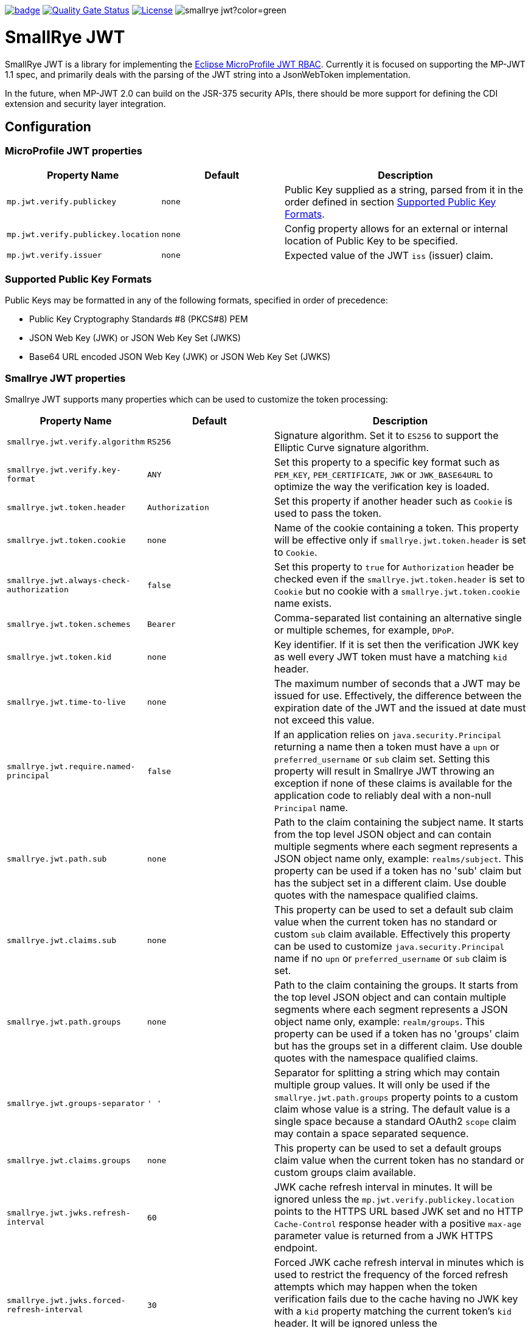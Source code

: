 :microprofile-jwt: https://github.com/eclipse/microprofile-jwt-auth/
:mp-jwt-name: Eclipse MicroProfile JWT RBAC
:ci: https://github.com/smallrye/smallrye-config/actions?query=workflow%3A%22SmallRye+Build%22
:sonar: https://sonarcloud.io/dashboard?id=smallrye_smallrye-config

image:https://github.com/smallrye/smallrye-jwt/workflows/SmallRye%20Build/badge.svg?branch=master[link={ci}]
image:https://sonarcloud.io/api/project_badges/measure?project=smallrye_smallrye-jwt&metric=alert_status["Quality Gate Status", link={sonar}]
image:https://img.shields.io/github/license/smallrye/smallrye-jwt.svg["License", link="http://www.apache.org/licenses/LICENSE-2.0"]
image:https://img.shields.io/maven-central/v/io.smallrye/smallrye-jwt?color=green[]

= SmallRye JWT

SmallRye JWT is a library for implementing the {microprofile-jwt}[{mp-jwt-name}]. Currently it is focused on supporting the MP-JWT 1.1 spec, and primarily deals with the parsing of the JWT string into a JsonWebToken implementation.

In the future, when MP-JWT 2.0 can build on the JSR-375 security APIs, there should be more support for defining the CDI extension and security layer integration.

== Configuration

=== MicroProfile JWT properties

[cols="<m,<m,<2",options="header"]
|===
|Property Name|Default|Description
|mp.jwt.verify.publickey|none|Public Key supplied as a string, parsed from it in the order defined in section <<Supported Public Key Formats>>.
|mp.jwt.verify.publickey.location|none|Config property allows for an external or internal location of Public Key to be specified.
|mp.jwt.verify.issuer|none|Expected value of the JWT `iss` (issuer) claim.
|===

=== Supported Public Key Formats

Public Keys may be formatted in any of the following formats, specified in order of
precedence:

 - Public Key Cryptography Standards #8 (PKCS#8) PEM
 - JSON Web Key (JWK) or JSON Web Key Set (JWKS)
 - Base64 URL encoded JSON Web Key (JWK) or JSON Web Key Set (JWKS)

=== Smallrye JWT properties

Smallrye JWT supports many properties which can be used to customize the token processing:

[cols="<m,<m,<2",options="header"]
|===
|Property Name|Default|Description
|smallrye.jwt.verify.algorithm|`RS256`|Signature algorithm. Set it to `ES256` to support the Elliptic Curve signature algorithm.
|smallrye.jwt.verify.key-format|`ANY`|Set this property to a specific key format such as `PEM_KEY`, `PEM_CERTIFICATE`, `JWK` or `JWK_BASE64URL` to optimize the way the verification key is loaded.
|smallrye.jwt.token.header|`Authorization`|Set this property if another header such as `Cookie` is used to pass the token.
|smallrye.jwt.token.cookie|none|Name of the cookie containing a token. This property will be effective only if  `smallrye.jwt.token.header` is set to `Cookie`.
|smallrye.jwt.always-check-authorization|false|Set this property to `true` for `Authorization` header be checked even if the `smallrye.jwt.token.header` is set to `Cookie` but no cookie with a `smallrye.jwt.token.cookie` name exists.
|smallrye.jwt.token.schemes|`Bearer`|Comma-separated list containing an alternative single or multiple schemes, for example, `DPoP`.
|smallrye.jwt.token.kid|none|Key identifier. If it is set then the verification JWK key as well every JWT token must have a matching `kid` header.
|smallrye.jwt.time-to-live|none|The maximum number of seconds that a JWT may be issued for use. Effectively, the difference between the expiration date of the JWT and the issued at date must not exceed this value.
|smallrye.jwt.require.named-principal|`false`|If an application relies on `java.security.Principal` returning a name then a token must have a `upn` or `preferred_username` or `sub` claim set. Setting this property will result in Smallrye JWT throwing an exception if none of these claims is available for the application code to reliably deal with a non-null `Principal` name.
|smallrye.jwt.path.sub|none|Path to the claim containing the subject name. It starts from the top level JSON object and can contain multiple segments where each segment represents a JSON object name only, example: `realms/subject`. This property can be used if a token has no 'sub' claim but has the subject set in a different claim. Use double quotes with the namespace qualified claims.
|smallrye.jwt.claims.sub|none| This property can be used to set a default sub claim value when the current token has no standard or custom `sub` claim available. Effectively this property can be used to customize `java.security.Principal` name if no `upn` or `preferred_username` or `sub` claim is set.
|smallrye.jwt.path.groups|none|Path to the claim containing the groups. It starts from the top level JSON object and can contain multiple segments where each segment represents a JSON object name only, example: `realm/groups`. This property can be used if a token has no 'groups' claim but has the groups set in a different claim. Use double quotes with the namespace qualified claims.
|smallrye.jwt.groups-separator|' '|Separator for splitting a string which may contain multiple group values. It will only be used if the `smallrye.jwt.path.groups` property points to a custom claim whose value is a string. The default value is a single space because a standard OAuth2 `scope` claim may contain a space separated sequence.
|smallrye.jwt.claims.groups|none| This property can be used to set a default groups claim value when the current token has no standard or custom groups claim available.
|smallrye.jwt.jwks.refresh-interval|60|JWK cache refresh interval in minutes. It will be ignored unless the `mp.jwt.verify.publickey.location` points to the HTTPS URL based JWK set and no HTTP `Cache-Control` response header with a positive `max-age` parameter value is returned from a JWK HTTPS endpoint.
|smallrye.jwt.jwks.forced-refresh-interval|30|Forced JWK cache refresh interval in minutes which is used to restrict the frequency of the forced refresh attempts which may happen when the token verification fails due to the cache having no JWK key with a `kid` property matching the current token's `kid` header. It will be ignored unless the `mp.jwt.verify.publickey.location` points to the HTTPS URL based JWK set.
|smallrye.jwt.expiration.grace|60|Expiration grace in seconds. By default an expired token will still be accepted if the current time is no more than 1 min after the token expiry time.
|smallrye.jwt.verify.aud|none|Comma separated list of the audiences that a token `aud` claim may contain.
|smallrye.jwt.required.claims|none|Comma separated list of the claims that a token must contain.
|===

== Instructions

Compile and install this project:

[source,bash]
----
mvn clean install
----

=== Project structure

* link:implementation[] - Implementation of the {mp-jwt-name} library.
* link:testsuite[] - Test suites
** link:testsuite/basic[] Test suite with basic test cases.
** link:testsuite/tck[] Test suite to run the implementation against the {mp-jwt-name} TCK.
* link:doc[] - Project documentation.

=== Contributing

Please refer to our Wiki for the https://github.com/smallrye/smallrye-parent/wiki[Contribution Guidelines].

=== Links

* http://github.com/smallrye/smallrye-jwt/[Project Homepage]
* {microprofile-jwt}[{mp-jwt-name}]
* https://smallrye.io/docs/smallrye-jwt/index.html[Documentation]

